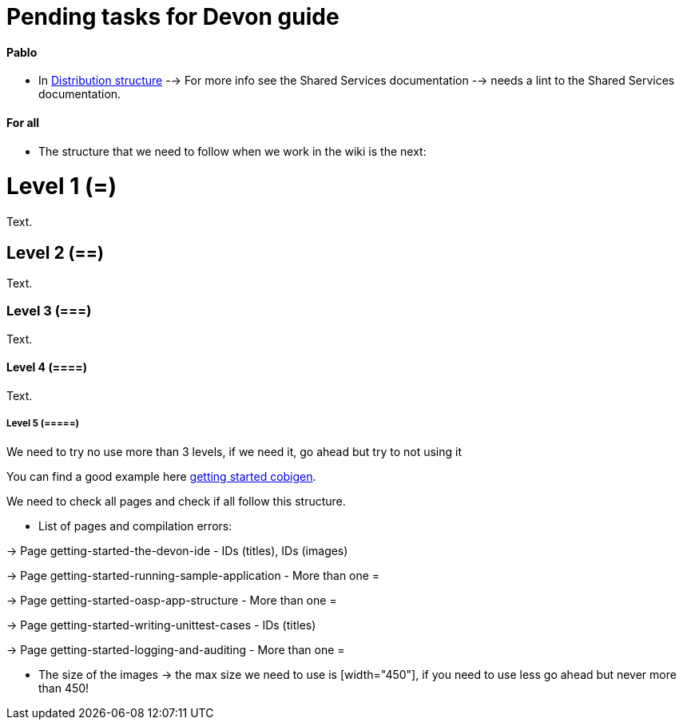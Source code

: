 # Pending tasks for Devon guide

==== Pablo

- In https://github.com/devonfw/devon-guide/wiki/getting-started-distribution-structure[Distribution structure] --> For more info see the Shared Services documentation --> needs a lint to the Shared Services documentation.

==== For all

* The structure that we need to follow when we work in the wiki is the next: 

= Level 1 (=)
Text.

== Level 2 (==)
Text.

=== Level 3 (===)
Text.

==== Level 4 (====)
Text.

===== Level 5 (=====)

We need to try no use more than 3 levels, if we need it, go ahead but try to not using it

You can find a good example here https://github.com/devonfw/devon-guide/wiki/getting-started-Cobigen[getting started cobigen].

We need to check all pages and check if all follow this structure. 

* List of pages and compilation errors:

-> Page getting-started-the-devon-ide - IDs (titles), IDs (images)
  
-> Page getting-started-running-sample-application - More than one =
   
-> Page getting-started-oasp-app-structure - More than one =

-> Page getting-started-writing-unittest-cases - IDs (titles)

-> Page getting-started-logging-and-auditing - More than one =

* The size of the images -> the max size we need to use is [width="450"], if you need to use less go ahead but never more than 450! 